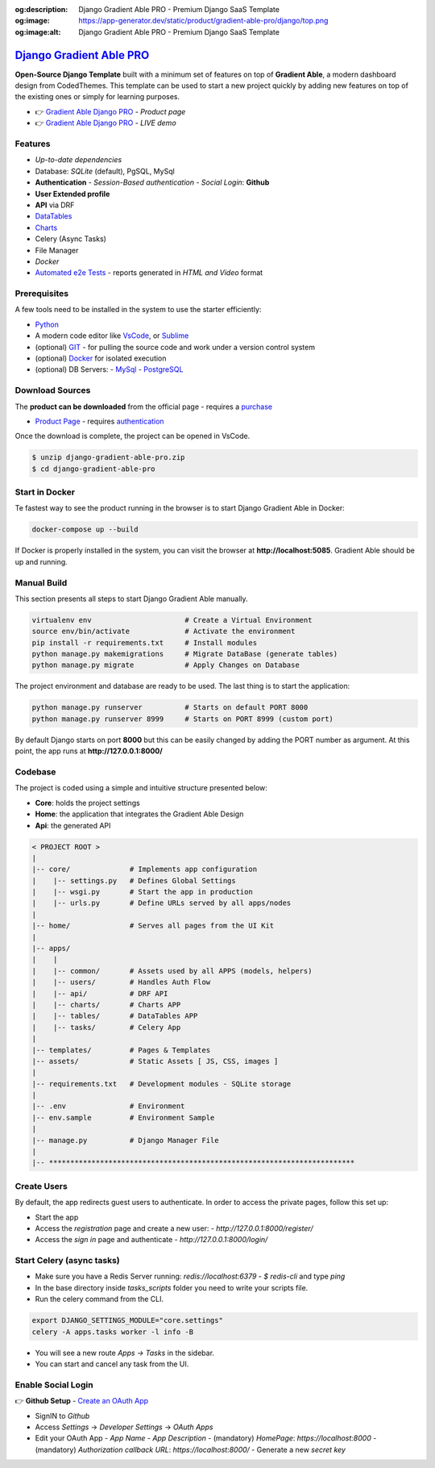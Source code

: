 :og:description: Django Gradient Able PRO - Premium Django SaaS Template
:og:image: https://app-generator.dev/static/product/gradient-able-pro/django/top.png
:og:image:alt: Django Gradient Able PRO - Premium Django SaaS Template

`Django Gradient Able PRO </product/gradient-able-pro/django/>`__
=================================================================

.. title:: Django Gradient Able PRO - Premium Django SaaS Template 
.. meta::
    :description: Premium Django Template crafted on top of Gradient Able, PRO Version
    :keywords: django, gradient pro, gradient able pro, premium starter, saas starter, django template, gradient able, bootstrap 4, django template

**Open-Source Django Template** built with a minimum set of features on top of **Gradient Able**, a modern dashboard design from CodedThemes. 
This template can be used to start a new project quickly by adding new features on top of the existing ones or simply for learning purposes.

- 👉 `Gradient Able Django PRO </product/gradient-able-pro/django/>`__ - `Product page` 
- 👉 `Gradient Able Django PRO <https://django-gradient-pro.onrender.com/>`__ - `LIVE demo` 

Features 
--------

- `Up-to-date dependencies`
- Database: `SQLite` (default), PgSQL, MySql
- **Authentication**
  - `Session-Based authentication`
  - `Social Login`: **Github**
- **User Extended profile**
- **API** via DRF
- `DataTables <https://django-gradient-pro.onrender.com/tables/>`__
- `Charts <https://django-gradient-pro.onrender.com/charts/>`__
- Celery (Async Tasks)
- File Manager
- `Docker`
- `Automated e2e Tests <#tests>`__ - reports generated in `HTML and Video` format 

.. figure:: https://user-images.githubusercontent.com/51070104/216759901-7b3a6c50-b224-4ae2-922c-3cb4648a5802.png
   :alt: Gradient Able PRO - Premium Django Starter and SaaS Template

Prerequisites
-------------

A few tools need to be installed in the system to use the starter efficiently:

- `Python <https://www.python.org/>`__ 
- A modern code editor like `VsCode <https://code.visualstudio.com/>`__, or `Sublime <https://www.sublimetext.com/>`__
- (optional) `GIT <https://git-scm.com/>`__ - for pulling the source code and work under a version control system 
- (optional) `Docker <https://www.docker.com/>`__ for isolated execution 
- (optional) DB Servers: 
  - `MySql <https://www.mysql.com/>`__ 
  - `PostgreSQL <https://www.postgresql.org/>`__ 


Download Sources 
----------------

The **product can be downloaded** from the official page - requires a `purchase <https://gumroad.com/l/LqPVM/>`__

- `Product Page </product/gradient-able-pro/django/>`__ - requires `authentication </users/signin/>`__

Once the download is complete, the project can be opened in VsCode. 

.. code-block:: bash

    $ unzip django-gradient-able-pro.zip
    $ cd django-gradient-able-pro       

Start in Docker 
---------------

Te fastest way to see the product running in the browser is to start Django Gradient Able in Docker: 

.. code-block:: bash  

    docker-compose up --build 

If Docker is properly installed in the system, you can visit the browser at **http://localhost:5085**. Gradient Able should be up and running. 

Manual Build   
------------

This section presents all steps to start Django Gradient Able manually. 

.. code-block:: bash  

    virtualenv env                      # Create a Virtual Environment 
    source env/bin/activate             # Activate the environment 
    pip install -r requirements.txt     # Install modules 
    python manage.py makemigrations     # Migrate DataBase (generate tables) 
    python manage.py migrate            # Apply Changes on Database 

The project environment and database are ready to be used. The last thing is to start the application: 


.. code-block:: bash  

    python manage.py runserver          # Starts on default PORT 8000
    python manage.py runserver 8999     # Starts on PORT 8999 (custom port)

By default Django starts on port **8000** but this can be easily changed by adding the PORT number as argument. 
At this point, the app runs at **http://127.0.0.1:8000/**


Codebase  
--------

The project is coded using a simple and intuitive structure presented below:

- **Core**: holds the project settings 
- **Home**: the application that integrates the Gradient Able Design 
- **Api**: the generated API 

.. code-block:: bash   

    < PROJECT ROOT >
    |
    |-- core/              # Implements app configuration
    |    |-- settings.py   # Defines Global Settings
    |    |-- wsgi.py       # Start the app in production
    |    |-- urls.py       # Define URLs served by all apps/nodes
    |
    |-- home/              # Serves all pages from the UI Kit  
    |
    |-- apps/
    |    |
    |    |-- common/       # Assets used by all APPS (models, helpers)
    |    |-- users/        # Handles Auth Flow
    |    |-- api/          # DRF API
    |    |-- charts/       # Charts APP
    |    |-- tables/       # DataTables APP
    |    |-- tasks/        # Celery App
    |
    |-- templates/         # Pages & Templates   
    |-- assets/            # Static Assets [ JS, CSS, images ]   
    |
    |-- requirements.txt   # Development modules - SQLite storage
    |
    |-- .env               # Environment
    |-- env.sample         # Environment Sample
    |
    |-- manage.py          # Django Manager File
    |
    |-- ************************************************************************


Create Users
------------

By default, the app redirects guest users to authenticate. In order to access the private pages, follow this set up: 

- Start the app
- Access the `registration` page and create a new user:
  - `http://127.0.0.1:8000/register/`
- Access the `sign in` page and authenticate
  - `http://127.0.0.1:8000/login/`


Start Celery (async tasks)
--------------------------

- Make sure you have a Redis Server running: `redis://localhost:6379`
  - `$ redis-cli` and type `ping` 
- In the base directory inside `tasks_scripts` folder you need to write your scripts file.
- Run the celery command from the CLI.

.. code-block:: bash  

    export DJANGO_SETTINGS_MODULE="core.settings"  
    celery -A apps.tasks worker -l info -B

- You will see a new route `Apps -> Tasks` in the sidebar.
- You can start and cancel any task from the UI.


Enable Social Login 
-------------------

👉 **Github Setup** - `Create an OAuth App <https://docs.github.com/en/developers/apps/building-oauth-apps/creating-an-oauth-app>`__

- SignIN to `Github`
- Access `Settings` -> `Developer Settings` -> `OAuth Apps`
- Edit your OAuth App
  - `App Name`
  - `App Description`
  - (mandatory) `HomePage`: `https://localhost:8000`
  - (mandatory) `Authorization callback URL`: `https://localhost:8000/`
  - Generate a new `secret key`


